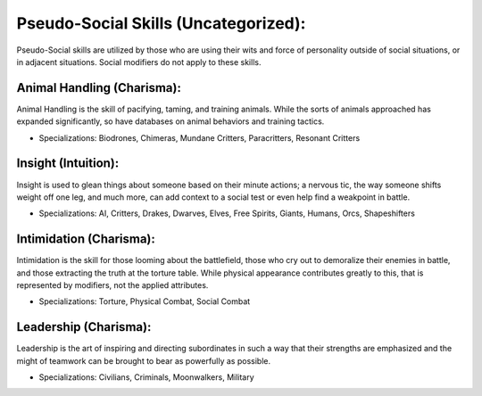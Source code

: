 Pseudo-Social Skills (Uncategorized):
=====================================
Pseudo-Social skills are utilized by those who are using their wits and force of personality outside of social situations, or in adjacent situations. Social modifiers do not apply to these skills.

Animal Handling (Charisma):
---------------------------
Animal Handling is the skill of pacifying, taming, and training animals. While the sorts of animals approached has expanded significantly, so have databases on animal behaviors and training tactics.

* Specializations: Biodrones, Chimeras, Mundane Critters, Paracritters, Resonant Critters

Insight (Intuition):
--------------------
Insight is used to glean things about someone based on their minute actions; a nervous tic, the way someone shifts weight off one leg, and much more, can add context to a social test or even help find a weakpoint in battle.

* Specializations: AI, Critters, Drakes, Dwarves, Elves, Free Spirits, Giants, Humans, Orcs, Shapeshifters

Intimidation (Charisma):
------------------------
Intimidation is the skill for those looming about the battlefield,  those who cry out to demoralize their enemies in battle, and those extracting the truth at the torture table. While physical appearance contributes greatly to this, that is represented by modifiers, not the applied attributes.

* Specializations: Torture, Physical Combat, Social Combat

Leadership (Charisma):
----------------------
Leadership is the art of inspiring and directing subordinates in such a way that their strengths are emphasized and the might of teamwork can be brought to bear as powerfully as possible.

* Specializations: Civilians, Criminals, Moonwalkers, Military